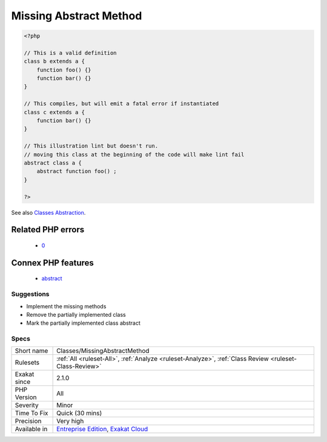 .. _classes-missingabstractmethod:

.. _missing-abstract-method:

Missing Abstract Method
+++++++++++++++++++++++

.. meta\:\:
	:description:
		Missing Abstract Method: Abstract methods must have a non-abstract version for the class to be complete.
	:twitter:card: summary_large_image
	:twitter:site: @exakat
	:twitter:title: Missing Abstract Method
	:twitter:description: Missing Abstract Method: Abstract methods must have a non-abstract version for the class to be complete
	:twitter:creator: @exakat
	:twitter:image:src: https://www.exakat.io/wp-content/uploads/2020/06/logo-exakat.png
	:og:image: https://www.exakat.io/wp-content/uploads/2020/06/logo-exakat.png
	:og:title: Missing Abstract Method
	:og:type: article
	:og:description: Abstract methods must have a non-abstract version for the class to be complete
	:og:url: https://php-tips.readthedocs.io/en/latest/tips/Classes/MissingAbstractMethod.html
	:og:locale: en
  Abstract methods must have a non-abstract version for the class to be complete. A class that is missing one abstract definition cannot be instantiated.

.. code-block:: php
   
   <?php
   
   // This is a valid definition
   class b extends a {
       function foo() {}
       function bar() {}
   }
   
   // This compiles, but will emit a fatal error if instantiated
   class c extends a {
       function bar() {}
   }
   
   // This illustration lint but doesn't run.
   // moving this class at the beginning of the code will make lint fail
   abstract class a {
       abstract function foo() ;
   }
   
   ?>

See also `Classes Abstraction <https://www.php.net/abstract>`_.

Related PHP errors 
-------------------

  + `0 <https://php-errors.readthedocs.io/en/latest/messages/Class+c+contains+1+abstract+method+and+must+therefore+be+declared+abstract+or+implement+the+remaining+methods+%28a%3A%3Afoo%29.html>`_



Connex PHP features
-------------------

  + `abstract <https://php-dictionary.readthedocs.io/en/latest/dictionary/abstract.ini.html>`_


Suggestions
___________

* Implement the missing methods
* Remove the partially implemented class
* Mark the partially implemented class abstract




Specs
_____

+--------------+-------------------------------------------------------------------------------------------------------------------------+
| Short name   | Classes/MissingAbstractMethod                                                                                           |
+--------------+-------------------------------------------------------------------------------------------------------------------------+
| Rulesets     | :ref:`All <ruleset-All>`, :ref:`Analyze <ruleset-Analyze>`, :ref:`Class Review <ruleset-Class-Review>`                  |
+--------------+-------------------------------------------------------------------------------------------------------------------------+
| Exakat since | 2.1.0                                                                                                                   |
+--------------+-------------------------------------------------------------------------------------------------------------------------+
| PHP Version  | All                                                                                                                     |
+--------------+-------------------------------------------------------------------------------------------------------------------------+
| Severity     | Minor                                                                                                                   |
+--------------+-------------------------------------------------------------------------------------------------------------------------+
| Time To Fix  | Quick (30 mins)                                                                                                         |
+--------------+-------------------------------------------------------------------------------------------------------------------------+
| Precision    | Very high                                                                                                               |
+--------------+-------------------------------------------------------------------------------------------------------------------------+
| Available in | `Entreprise Edition <https://www.exakat.io/entreprise-edition>`_, `Exakat Cloud <https://www.exakat.io/exakat-cloud/>`_ |
+--------------+-------------------------------------------------------------------------------------------------------------------------+


